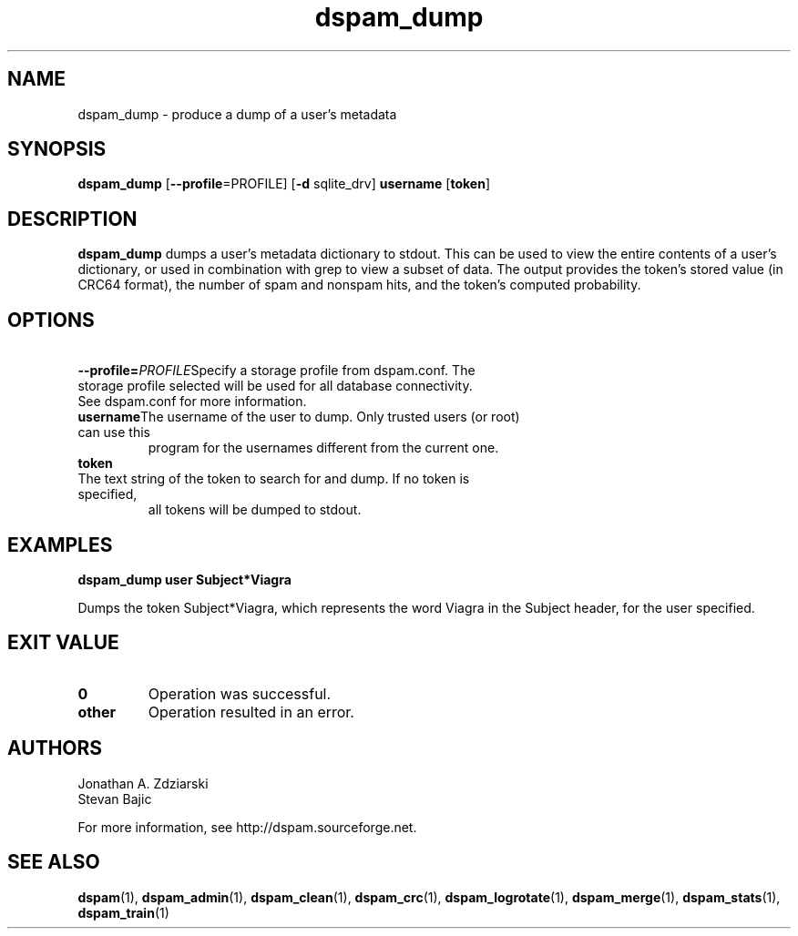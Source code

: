.\" $Id: dspam_dump.1,v 1.72 2009/12/19 21:56:54 sbajic Exp $
.\"  -*- nroff -*-
.\"
.\" dspam_dump3.9
.\"
.\" Authors:	Jonathan A. Zdziarski <jonathan@nuclearelephant.com>
.\"		Stevan Bajic
.\"
.\" Copyright (c) 2002-2009 DSPAM Project
.\" All rights reserved
.\"
.TH dspam_dump 1  "Dec 19, 2009" "DSPAM" "DSPAM"

.SH NAME
dspam_dump \- produce a dump of a user's metadata

.SH SYNOPSIS
.na
.B dspam_dump
[\c
.B \--profile\c
=PROFILE\c
]
[\c
.B \-d\c
 sqlite_drv\c
]
.BI username\fR
[\c
.BI token\c
]

.ad
.SH DESCRIPTION 
.LP
.B dspam_dump
dumps a user's metadata dictionary to stdout. This can be used to view the
entire contents of a user's dictionary, or used in combination with grep to view
a subset of data. The output provides the token's stored value (in CRC64 
format), the number of spam and nonspam hits, and the token's computed
probability. 

.SH OPTIONS
.LP

.ne 3
.TP
.BI \ \--profile= \PROFILE\c
Specify a storage profile from dspam.conf. The storage profile selected will be used for all database connectivity. See dspam.conf for more information.

.ne 3
.TP
.BI \ username \fR\c
The username of the user to dump. Only trusted users (or root) can use this
program for the usernames different from the current one.
 
.n3
.TP
.BI \ token \fR\c
.br
The text string of the token to search for and dump. If no token is specified,
all tokens will be dumped to stdout.

.SH EXAMPLES
.B dspam_dump user "Subject*Viagra"

Dumps the token Subject*Viagra, which represents the word Viagra in the Subject
header, for the user specified.

.SH EXIT VALUE
.LP
.ne 3
.PD 0
.TP
.B 0
Operation was successful.
.ne 3
.TP
.B other
Operation resulted in an error. 
.PD

.SH AUTHORS
.LP

Jonathan A. Zdziarski
.br
Stevan Bajic

For more information, see http://dspam.sourceforge.net.

.SH SEE ALSO
.BR dspam (1),
.BR dspam_admin (1),
.BR dspam_clean (1),
.BR dspam_crc (1),
.BR dspam_logrotate (1),
.BR dspam_merge (1),
.BR dspam_stats (1),
.BR dspam_train (1)
